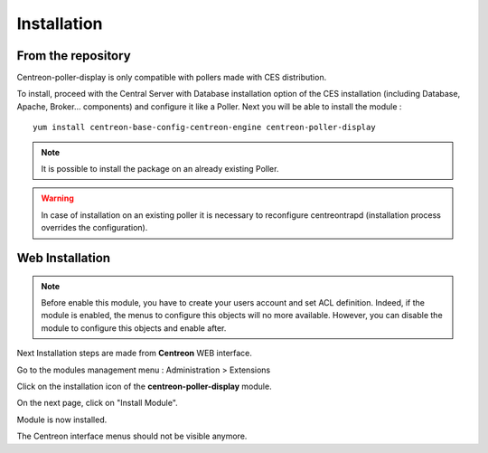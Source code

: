 Installation
============

From the repository
--------------------

Centreon-poller-display is only compatible with pollers made with CES distribution. 

To install, proceed with the Central Server with Database installation option of the CES installation (including Database, Apache, Broker... components) and configure it like a Poller. Next you will be able to install the module :

::

 yum install centreon-base-config-centreon-engine centreon-poller-display

.. note::
   It is possible to install the package on an already existing Poller.

.. warning::
   In case of installation on an existing poller it is necessary to reconfigure centreontrapd (installation process overrides the configuration).

Web Installation
-----------------

.. note::
    Before enable this module, you have to create your users account and set ACL definition. Indeed, if the module
    is enabled, the menus to configure this objects will no more available. However, you can disable the module
    to configure this objects and enable after.

Next Installation steps are made from **Centreon** WEB interface. 

Go to the modules management menu : Administration > Extensions

.. image:: images/centreon_administration_modules.png
   :align: center
   :width: 800 px
   
Click on the installation icon of the **centreon-poller-display** module.

On the next page, click on "Install Module".

Module is now installed.

The Centreon interface menus should not be visible anymore.
